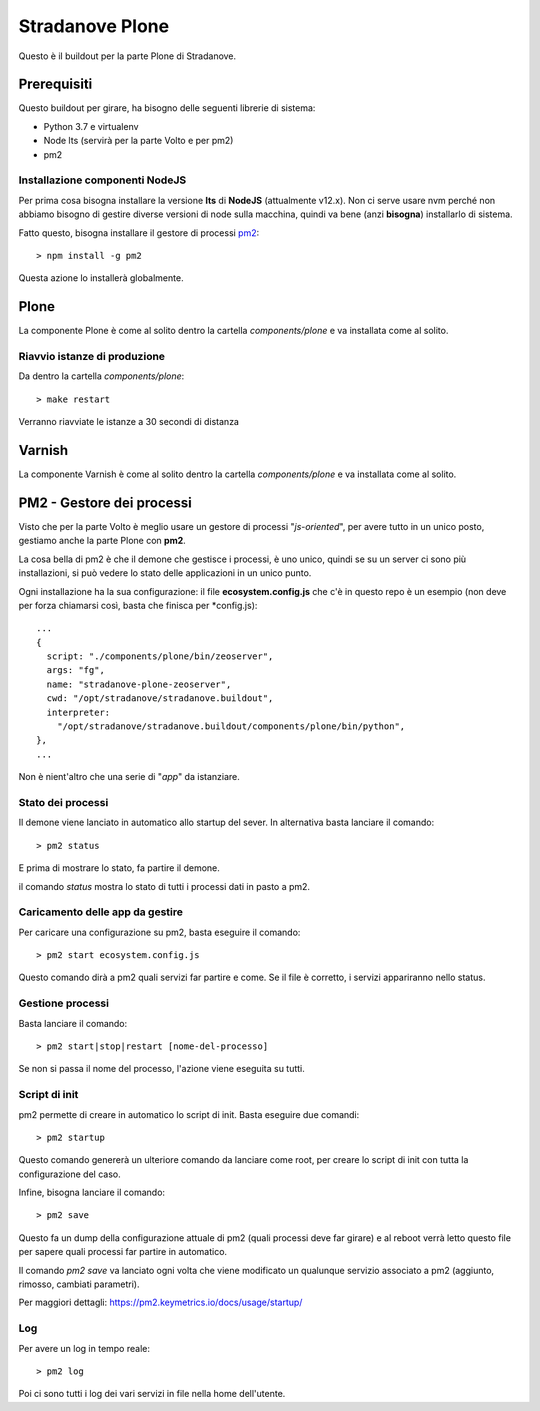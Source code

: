 
================
Stradanove Plone
================


Questo è il buildout per la parte Plone di Stradanove.

Prerequisiti
============

Questo buildout per girare, ha bisogno delle seguenti librerie di sistema:

- Python 3.7 e virtualenv
- Node lts (servirà per la parte Volto e per pm2)
- pm2

Installazione componenti NodeJS
-------------------------------

Per prima cosa bisogna installare la versione **lts** di **NodeJS** (attualmente v12.x).
Non ci serve usare nvm perché non abbiamo bisogno di gestire diverse versioni di node sulla macchina,
quindi va bene (anzi **bisogna**) installarlo di sistema.

Fatto questo, bisogna installare il gestore di processi `pm2`__::

    > npm install -g pm2

__ https://pm2.keymetrics.io/

Questa azione lo installerà globalmente.


Plone
=====

La componente Plone è come al solito dentro la cartella `components/plone` e va installata come al solito.

Riavvio istanze di produzione
-----------------------------

Da dentro la cartella `components/plone`::

    > make restart

Verranno riavviate le istanze a 30 secondi di distanza

Varnish
=======

La componente Varnish è come al solito dentro la cartella `components/plone` e va installata come al solito.

PM2 - Gestore dei processi
==========================

Visto che per la parte Volto è meglio usare un gestore di processi "*js-oriented*", per avere tutto in un unico posto,
gestiamo anche la parte Plone con **pm2**.

La cosa bella di pm2 è che il demone che gestisce i processi, è uno unico, quindi se su un server ci sono più installazioni,
si può vedere lo stato delle applicazioni in un unico punto.

Ogni installazione ha la sua configurazione: il file **ecosystem.config.js** che c'è in questo repo è un esempio
(non deve per forza chiamarsi così, basta che finisca per *config.js)::

    ...
    {
      script: "./components/plone/bin/zeoserver",
      args: "fg",
      name: "stradanove-plone-zeoserver",
      cwd: "/opt/stradanove/stradanove.buildout",
      interpreter:
        "/opt/stradanove/stradanove.buildout/components/plone/bin/python",
    },
    ...

Non è nient'altro che una serie di "*app*" da istanziare.

Stato dei processi
------------------

Il demone viene lanciato in automatico allo startup del sever. In alternativa basta lanciare il comando::

    > pm2 status

E prima di mostrare lo stato, fa partire il demone.

il comando `status` mostra lo stato di tutti i processi dati in pasto a pm2.

Caricamento delle app da gestire
--------------------------------

Per caricare una configurazione su pm2, basta eseguire il comando::

    > pm2 start ecosystem.config.js

Questo comando dirà a pm2 quali servizi far partire e come. Se il file è corretto, i servizi appariranno nello status.

Gestione processi
-----------------

Basta lanciare il comando::

    > pm2 start|stop|restart [nome-del-processo]

Se non si passa il nome del processo, l'azione viene eseguita su tutti.

Script di init
--------------

pm2 permette di creare in automatico lo script di init. Basta eseguire due comandi::

    > pm2 startup

Questo comando genererà un ulteriore comando da lanciare come root, per creare lo script di init con tutta la configurazione del caso.

Infine, bisogna lanciare il comando::

    > pm2 save

Questo fa un dump della configurazione attuale di pm2 (quali processi deve far girare) e al reboot verrà letto questo file per
sapere quali processi far partire in automatico.

Il comando `pm2 save` va lanciato ogni volta che viene modificato un qualunque servizio associato a pm2 (aggiunto, rimosso, cambiati parametri).

Per maggiori dettagli: https://pm2.keymetrics.io/docs/usage/startup/

Log
---

Per avere un log in tempo reale::

    > pm2 log

Poi ci sono tutti i log dei vari servizi in file nella home dell'utente.

